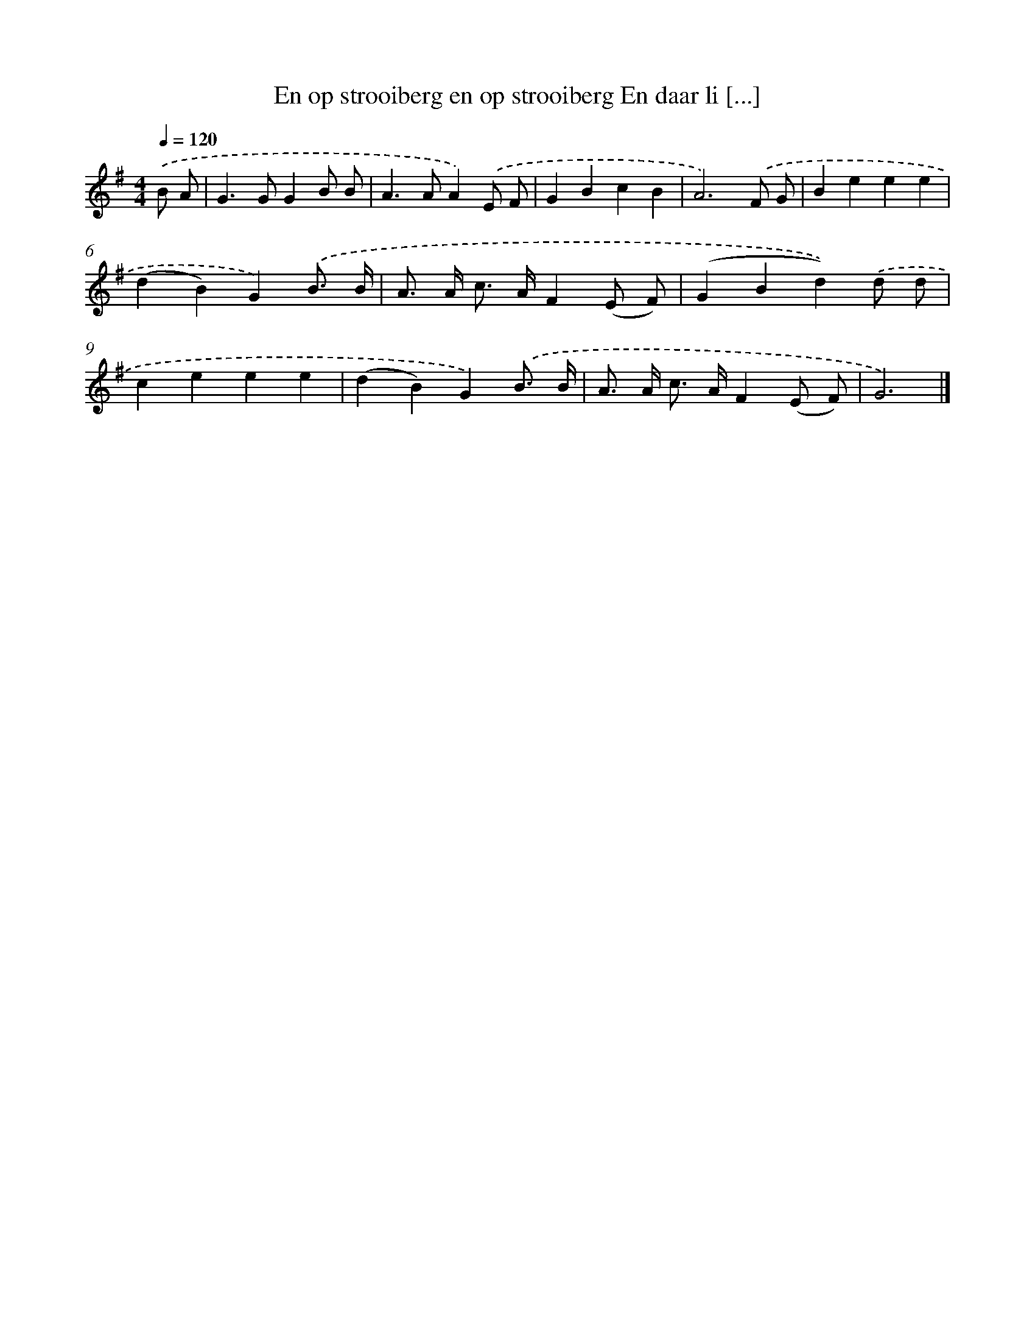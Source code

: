 X: 3578
T: En op strooiberg en op strooiberg En daar li [...]
%%abc-version 2.0
%%abcx-abcm2ps-target-version 5.9.1 (29 Sep 2008)
%%abc-creator hum2abc beta
%%abcx-conversion-date 2018/11/01 14:36:01
%%humdrum-veritas 1968421044
%%humdrum-veritas-data 3162609799
%%continueall 1
%%barnumbers 0
L: 1/4
M: 4/4
Q: 1/4=120
K: G clef=treble
.('B/ A/ [I:setbarnb 1]|
G>GGB/ B/ |
A>AA).('E/ F/ |
GBcB |
A3).('F/ G/ |
Beee |
(dB)G).('B3// B// |
A/> A/ c/> A/F(E/ F/) |
(GBd)).('d/ d/ |
ceee |
(dB)G).('B3// B// |
A/> A/ c/> A/F(E/ F/) |
G3) |]
